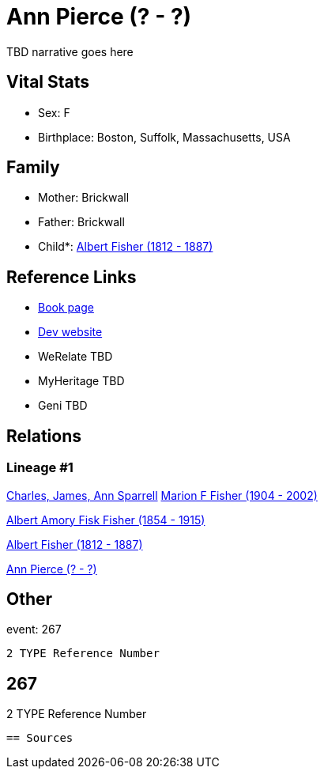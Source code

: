 = Ann Pierce (? - ?)

TBD narrative goes here


== Vital Stats


* Sex: F
* Birthplace: Boston, Suffolk, Massachusetts, USA


== Family
* Mother: Brickwall

* Father: Brickwall

* Child*: https://github.com/spoarrell/cfs_ancestors/tree/main/Vol_02_Ships/V2_C5_Ancestors/V2_C5_G3/gen3.MPP.adoc[Albert Fisher (1812 - 1887)]



== Reference Links
* https://github.com/spoarrell/cfs_ancestors/tree/main/Vol_02_Ships/V2_C5_Ancestors/V2_C5_G4/gen4.MPPM.adoc[Book page]
* https://cfsjksas.gigalixirapp.com/person?p=p0248[Dev website]
* WeRelate TBD
* MyHeritage TBD
* Geni TBD

== Relations
=== Lineage #1
https://github.com/spoarrell/cfs_ancestors/tree/main/Vol_02_Ships/V2_C1_Principals/0_intro_principals.adoc[Charles, James, Ann Sparrell]
https://github.com/spoarrell/cfs_ancestors/tree/main/Vol_02_Ships/V2_C5_Ancestors/V2_C5_G1/gen1.M.adoc[Marion F Fisher (1904 - 2002)]

https://github.com/spoarrell/cfs_ancestors/tree/main/Vol_02_Ships/V2_C5_Ancestors/V2_C5_G2/gen2.MP.adoc[Albert Amory Fisk Fisher (1854 - 1915)]

https://github.com/spoarrell/cfs_ancestors/tree/main/Vol_02_Ships/V2_C5_Ancestors/V2_C5_G3/gen3.MPP.adoc[Albert Fisher (1812 - 1887)]

https://github.com/spoarrell/cfs_ancestors/tree/main/Vol_02_Ships/V2_C5_Ancestors/V2_C5_G4/gen4.MPPM.adoc[Ann Pierce (? - ?)]


== Other
event:  267
----
2 TYPE Reference Number
----
 267
----
2 TYPE Reference Number
----


== Sources
